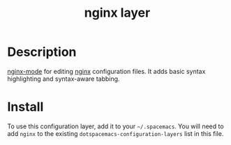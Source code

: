 #+TITLE: nginx layer
#+HTML_HEAD_EXTRA: <link rel="stylesheet" type="text/css" href="../css/readtheorg.css" />

[[file:img/nginx.png]]

* Table of Contents                                        :TOC_4_org:noexport:
 - [[Description][Description]]
 - [[Install][Install]]

* Description
[[https://github.com/ajc/nginx-mode][nginx-mode]] for editing [[http://nginx.org][nginx]] configuration files.
It adds basic syntax highlighting and syntax-aware tabbing.

* Install
To use this configuration layer, add it to your =~/.spacemacs=. You will need to
add =nginx= to the existing =dotspacemacs-configuration-layers= list in this
file.

